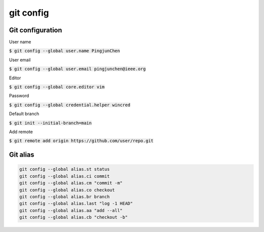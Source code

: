 git config
========

Git configuration
--------

User name

:code:`$ git config --global user.name PingjunChen`

User email

:code:`$ git config --global user.email pingjunchen@ieee.org`

Editor

:code:`$ git config --global core.editor vim`

Password

:code:`$ git config --global credential.helper wincred`

Default branch

:code:`$ git init --initial-branch=main`

Add remote

:code:`$ git remote add origin https://github.com/user/repo.git`

Git alias
--------

.. code-block:: bash

    git config --global alias.st status
    git config --global alias.ci commit
    git config --global alias.cm "commit -m"
    git config --global alias.co checkout
    git config --global alias.br branch
    git config --global alias.last "log -1 HEAD"
    git config --global alias.aa "add --all"
    git config --global alias.cb "checkout -b"

